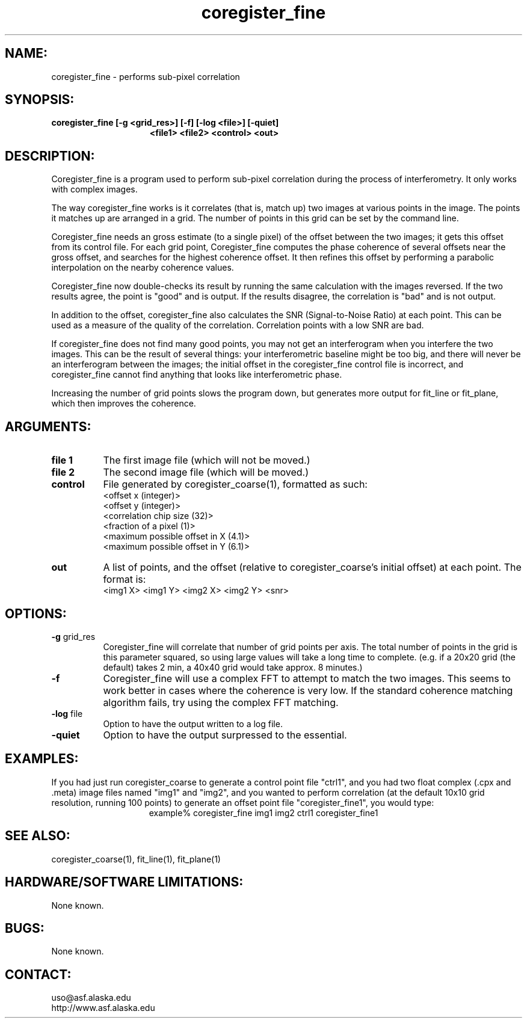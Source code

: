 .TH coregister_fine 1 "February 2004"

.SH NAME:
coregister_fine \- performs sub-pixel correlation

.SH SYNOPSIS:
.B coregister_fine
.BI "[-g <grid_res>] [-f] [-log <file>] [-quiet]"
.in +15
.B " <file1> <file2> <control> <out>"

.SH DESCRIPTION:
Coregister_fine is a program used to perform sub-pixel correlation during the 
process of interferometry. It only works with complex images.
.PP
The way coregister_fine works is it correlates (that is, match up) two images at 
various points in the image. The points it matches up are arranged in a grid. 
The number of points in this grid can be set by the command line.
.PP
Coregister_fine needs an gross estimate (to a single pixel) of the offset 
between the two images; it gets this offset from its control file. For each grid 
point, Coregister_fine computes the phase coherence of several offsets near the 
gross offset, and searches for the highest coherence offset.  It then refines 
this offset by performing a parabolic interpolation on the nearby coherence 
values.
.PP
Coregister_fine now double-checks its result by running the same calculation 
with the images reversed. If the two results agree, the point is "good" and is 
output. If the results disagree, the correlation is "bad" and is not output.
.PP
In addition to the offset, coregister_fine also calculates the SNR
(Signal-to-Noise Ratio) at each point. This can be used as a measure of the 
quality of the correlation. Correlation points with a low SNR are bad.
.PP
If coregister_fine does not find many good points, you may not get an 
interferogram when you interfere the two images. This can be the result of 
several things: your interferometric baseline might be too big, and there will 
never be an interferogram between the images; the initial offset in the 
coregister_fine control file is incorrect, and coregister_fine cannot find 
anything that looks like interferometric phase.
.PP
Increasing the number of grid points slows the program down, but generates more 
output for fit_line or fit_plane, which then improves the coherence.

.SH ARGUMENTS:
.TP 8
.B "file 1"
The first image file (which will not be moved.)
.TP 8
.B "file 2"
The second image file (which will be moved.)
.TP 8
.B "control"
File generated by coregister_coarse(1), formatted as such:
.br
   <offset x (integer)>
.br
   <offset y (integer)>
.br
   <correlation chip size (32)>
.br
   <fraction of a pixel (1)>
.br
   <maximum possible offset in X (4.1)>
.br
   <maximum possible offset in Y (6.1)>
.TP 8
.B "out"
A list of points, and the offset (relative to coregister_coarse's initial 
offset) at each point. The format is:
.br
   <img1 X> <img1 Y> <img2 X> <img2 Y> <snr>

.SH OPTIONS:
.TP 8
.B "-g \fRgrid_res\fP"
Coregister_fine will correlate that number of grid points per axis. The total 
number of points in the grid is this parameter squared, so using large values 
will take a long time to complete. (e.g. if a 20x20 grid (the default) takes 2 
min, a 40x40 grid would take approx. 8 minutes.)
.TP 8
.B "-f"
Coregister_fine will use a complex FFT to attempt to match the two images. This 
seems to work better in cases where the coherence is very low. If the standard 
coherence matching algorithm fails, try using the complex FFT matching.
.TP 8
.B "-log \fRfile\fP"
Option to have the output written to a log file.
.TP 8
.B "-quiet"
Option to have the output surpressed to the essential.

.SH EXAMPLES:
If you had just run coregister_coarse to generate a control point file "ctrl1", 
and you had two float complex (.cpx and .meta) image files named "img1" and 
"img2", and you wanted to perform correlation (at the default 10x10 grid 
resolution, running 100 points) to generate an offset point file 
"coregister_fine1", you would type:
.ce 1
example% coregister_fine img1 img2 ctrl1 coregister_fine1
.PP

.SH SEE ALSO:
coregister_coarse(1), fit_line(1), fit_plane(1)

.SH HARDWARE/SOFTWARE LIMITATIONS:
None known.

.SH BUGS:
None known.

.SH CONTACT:
uso@asf.alaska.edu
.RE
http://www.asf.alaska.edu



